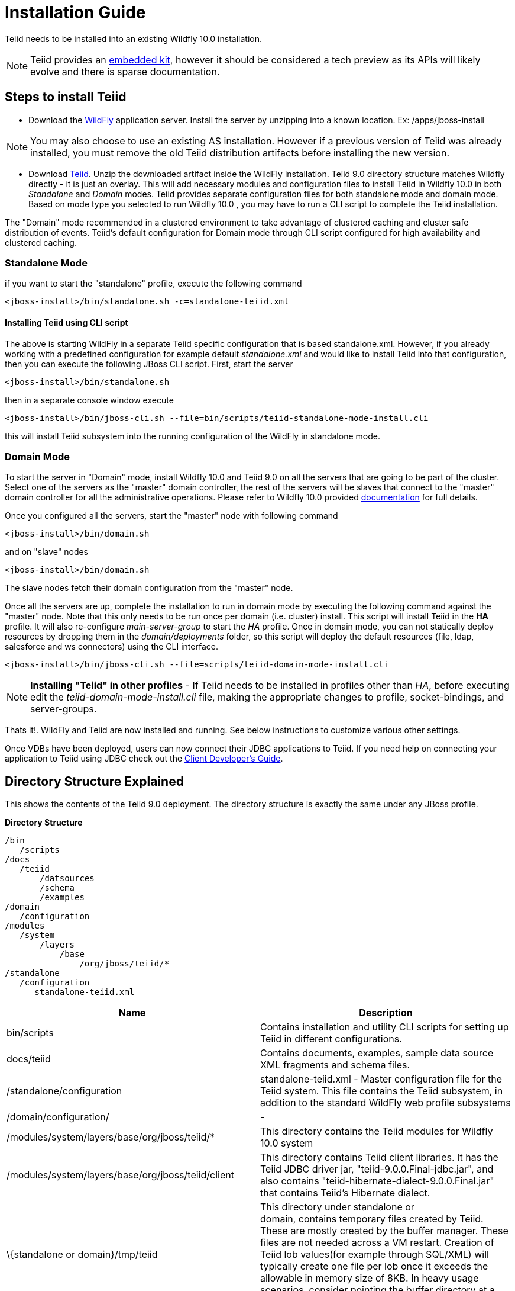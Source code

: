 
= Installation Guide

Teiid needs to be installed into an existing Wildfly 10.0 installation.

NOTE: Teiid provides an link:../embedded/Embedded_Guide.adoc[embedded kit], however it should be considered a tech preview as its APIs will likely evolve and there is sparse documentation.

== Steps to install Teiid

* Download the http://wildfly.org/downloads/[WildFly] application server. Install the server by unzipping into a known location. Ex: /apps/jboss-install

NOTE: You may also choose to use an existing AS installation. However if a previous version of Teiid was already installed, you must remove the old Teiid distribution artifacts before installing the new version.

* Download http://www.jboss.org/teiid/downloads.html[Teiid]. Unzip the downloaded artifact inside the WildFly installation. Teiid 9.0 directory structure matches Wildfly directly - it is just an overlay. This will add necessary modules and configuration files to install Teiid in Wildfly 10.0 in both _Standalone_ and _Domain_ modes. Teiid provides separate configuration files for both standalone mode and domain mode. Based on mode type you selected to run Wildfly 10.0 , you may have to run a CLI script to complete the Teiid installation.

The "Domain" mode recommended in a clustered environment to take advantage of clustered caching and cluster safe distribution of events. Teiid’s default configuration for Domain mode through CLI script configured for high availability and clustered caching.

=== Standalone Mode

if you want to start the "standalone" profile, execute the following command

----
<jboss-install>/bin/standalone.sh -c=standalone-teiid.xml
----

==== Installing Teiid using CLI script

The above is starting WildFly in a separate Teiid specific configuration that is based standalone.xml. However, if you already working with a predefined configuration for example default _standalone.xml_ and would like to install Teiid into that configuration, then you can execute the following JBoss CLI script. First, start the server

----
<jboss-install>/bin/standalone.sh
----

then in a separate console window execute

----
<jboss-install>/bin/jboss-cli.sh --file=bin/scripts/teiid-standalone-mode-install.cli
----

this will install Teiid subsystem into the running configuration of the WildFly in standalone mode.

=== Domain Mode

To start the server in "Domain" mode, install Wildfly 10.0 and Teiid 9.0 on all the servers that are going to be part of the cluster. Select one of the servers as the "master" domain controller, the rest of the servers will be slaves that connect to the "master" domain controller for all the administrative operations. Please refer to Wildfly 10.0 provided https://docs.jboss.org/author/display/WFLY9/WildFly+9+Cluster+Howto[documentation] for full details.

Once you configured all the servers, start the "master" node with following command

----
<jboss-install>/bin/domain.sh
----

and on "slave" nodes

----
<jboss-install>/bin/domain.sh
----

The slave nodes fetch their domain configuration from the "master" node.

Once all the servers are up, complete the installation to run in domain mode by executing the following command against the "master" node. Note that this only needs to be run once per domain (i.e. cluster) install. This script will install Teiid in the *HA* profile. It will also re-configure _main-server-group_ to start the _HA_ profile. Once in domain mode, you can not statically deploy resources by dropping them in the _domain/deployments_ folder, so this script will deploy the default resources (file, ldap, salesforce and ws connectors) using the CLI interface.

----
<jboss-install>/bin/jboss-cli.sh --file=scripts/teiid-domain-mode-install.cli
----

NOTE: *Installing "Teiid" in other profiles* - 
 If Teiid needs to be installed in profiles other than _HA_, before executing edit the _teiid-domain-mode-install.cli_ file, making the appropriate changes to profile, socket-bindings, and server-groups.

Thats it!. WildFly and Teiid are now installed and running. See below instructions to customize various other settings.

Once VDBs have been deployed, users can now connect their JDBC applications to Teiid. If you need help on connecting your application to Teiid using JDBC check out the https://docs.jboss.org/author/display/TEIID/Client+Developer%27s+Guide[Client Developer’s Guide].

== Directory Structure Explained

This shows the contents of the Teiid 9.0 deployment. The directory structure is exactly the same under any JBoss profile.

.*Directory Structure*
----
/bin
   /scripts
/docs
   /teiid
       /datsources
       /schema
       /examples
/domain
   /configuration
/modules
   /system
       /layers
           /base
               /org/jboss/teiid/*
/standalone
   /configuration
      standalone-teiid.xml
----


|===
|Name |Description

|bin/scripts
|Contains installation and utility CLI scripts for setting up Teiid in different configurations.

|docs/teiid
|Contains documents, examples, sample data source XML fragments and schema files.

|/standalone/configuration
|standalone-teiid.xml - Master configuration file for the Teiid system. This file contains the Teiid subsystem, in addition to the standard WildFly web profile subsystems

|/domain/configuration/
| -
 
|/modules/system/layers/base/org/jboss/teiid/*
|This directory contains the Teiid modules for Wildfly 10.0 system

|/modules/system/layers/base/org/jboss/teiid/client
|This directory contains Teiid client libraries. It has the Teiid JDBC driver jar, "teiid-9.0.0.Final-jdbc.jar", and also contains "teiid-hibernate-dialect-9.0.0.Final.jar" that contains Teiid’s Hibernate dialect.

|\{standalone or domain}/tmp/teiid
|This directory under standalone or domain, contains temporary files created by Teiid. These are mostly created by the buffer manager. These files are not needed across a VM restart. Creation of Teiid lob values(for example through SQL/XML) will typically create one file per lob once it exceeds the allowable in memory size of 8KB. In heavy usage scenarios, consider pointing the buffer directory at a partition that is routinely defragmented.

|\{standalone or domain}/data/teiid-data
|This directory under standalone or domain, contains cached vdb metadata files. Do not edit them manually.
|===
